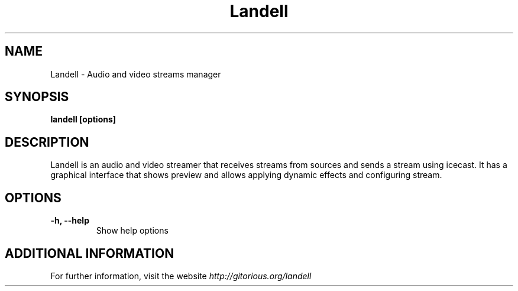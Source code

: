 .\" Copyright (C) 2010 Holoscópio Tecnologia
.\" Author: Marcelo Jorge Vieira <metal@holoscopio.com>
.\"
.\" This is free documentation; you can redistribute it and/or
.\" modify it under the terms of the GNU General Public License as
.\" published by the Free Software Foundation; either version 2 of
.\" the License, or (at your option) any later version.
.\"
.\" The GNU General Public License's references to "object code"
.\" and "executables" are to be interpreted as the output of any
.\" document formatting or typesetting system, including
.\" intermediate and printed output.
.\"
.\" This manual is distributed in the hope that it will be useful,
.\" but WITHOUT ANY WARRANTY; without even the implied warranty of
.\" MERCHANTABILITY or FITNESS FOR A PARTICULAR PURPOSE.  See the
.\" GNU General Public License for more details.
.\"
.\" You should have received a copy of the GNU General Public
.\" License along with this manual; if not, write to the Free
.\" Software Foundation, Inc., 51 Franklin Street, Fifth Floor,
.\" Boston, MA  02111-1301  USA.
.TH Landell 1
.SH NAME
Landell \- Audio and video streams manager

.SH SYNOPSIS
.B landell [options]

.SH DESCRIPTION
Landell is an audio and video streamer that receives streams from sources
and sends a stream using icecast. It has a graphical interface that
shows preview and allows applying dynamic effects and configuring stream.

.SH OPTIONS

.TP
.B \-h, \-\-help
Show help options
.br

.SH ADDITIONAL INFORMATION

For further information, visit the website \fIhttp://gitorious.org/landell\fR
